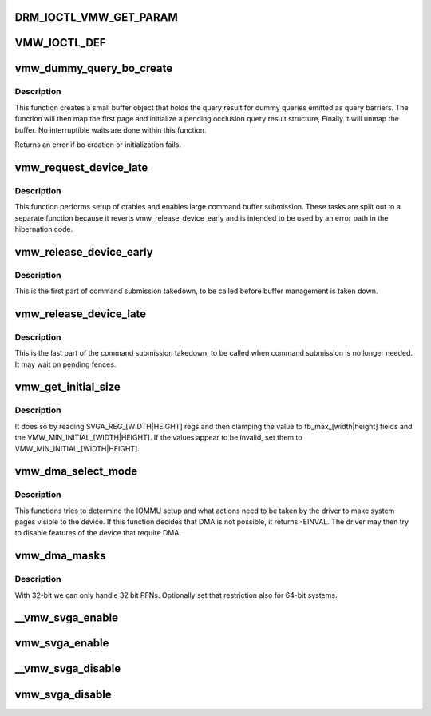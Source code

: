 .. -*- coding: utf-8; mode: rst -*-
.. src-file: drivers/gpu/drm/vmwgfx/vmwgfx_drv.c

.. _`drm_ioctl_vmw_get_param`:

DRM_IOCTL_VMW_GET_PARAM
=======================

.. c:function::  DRM_IOCTL_VMW_GET_PARAM()

.. _`vmw_ioctl_def`:

VMW_IOCTL_DEF
=============

.. c:function::  VMW_IOCTL_DEF( ioctl,  func,  flags)

    DRM_COMMAND_BASE.

    :param  ioctl:
        *undescribed*

    :param  func:
        *undescribed*

    :param  flags:
        *undescribed*

.. _`vmw_dummy_query_bo_create`:

vmw_dummy_query_bo_create
=========================

.. c:function:: int vmw_dummy_query_bo_create(struct vmw_private *dev_priv)

    create a bo to hold a dummy query result

    :param struct vmw_private \*dev_priv:
        A device private structure.

.. _`vmw_dummy_query_bo_create.description`:

Description
-----------

This function creates a small buffer object that holds the query
result for dummy queries emitted as query barriers.
The function will then map the first page and initialize a pending
occlusion query result structure, Finally it will unmap the buffer.
No interruptible waits are done within this function.

Returns an error if bo creation or initialization fails.

.. _`vmw_request_device_late`:

vmw_request_device_late
=======================

.. c:function:: int vmw_request_device_late(struct vmw_private *dev_priv)

    Perform late device setup

    :param struct vmw_private \*dev_priv:
        Pointer to device private.

.. _`vmw_request_device_late.description`:

Description
-----------

This function performs setup of otables and enables large command
buffer submission. These tasks are split out to a separate function
because it reverts vmw_release_device_early and is intended to be used
by an error path in the hibernation code.

.. _`vmw_release_device_early`:

vmw_release_device_early
========================

.. c:function:: void vmw_release_device_early(struct vmw_private *dev_priv)

    Early part of fifo takedown.

    :param struct vmw_private \*dev_priv:
        Pointer to device private struct.

.. _`vmw_release_device_early.description`:

Description
-----------

This is the first part of command submission takedown, to be called before
buffer management is taken down.

.. _`vmw_release_device_late`:

vmw_release_device_late
=======================

.. c:function:: void vmw_release_device_late(struct vmw_private *dev_priv)

    Late part of fifo takedown.

    :param struct vmw_private \*dev_priv:
        Pointer to device private struct.

.. _`vmw_release_device_late.description`:

Description
-----------

This is the last part of the command submission takedown, to be called when
command submission is no longer needed. It may wait on pending fences.

.. _`vmw_get_initial_size`:

vmw_get_initial_size
====================

.. c:function:: void vmw_get_initial_size(struct vmw_private *dev_priv)

    :param struct vmw_private \*dev_priv:
        *undescribed*

.. _`vmw_get_initial_size.description`:

Description
-----------

It does so by reading SVGA_REG_[WIDTH\|HEIGHT] regs and then
clamping the value to fb_max_[width\|height] fields and the
VMW_MIN_INITIAL_[WIDTH\|HEIGHT].
If the values appear to be invalid, set them to
VMW_MIN_INITIAL_[WIDTH\|HEIGHT].

.. _`vmw_dma_select_mode`:

vmw_dma_select_mode
===================

.. c:function:: int vmw_dma_select_mode(struct vmw_private *dev_priv)

    Determine how DMA mappings should be set up for this system.

    :param struct vmw_private \*dev_priv:
        Pointer to a struct vmw_private

.. _`vmw_dma_select_mode.description`:

Description
-----------

This functions tries to determine the IOMMU setup and what actions
need to be taken by the driver to make system pages visible to the
device.
If this function decides that DMA is not possible, it returns -EINVAL.
The driver may then try to disable features of the device that require
DMA.

.. _`vmw_dma_masks`:

vmw_dma_masks
=============

.. c:function:: int vmw_dma_masks(struct vmw_private *dev_priv)

    set required page- and dma masks

    :param struct vmw_private \*dev_priv:
        *undescribed*

.. _`vmw_dma_masks.description`:

Description
-----------

With 32-bit we can only handle 32 bit PFNs. Optionally set that
restriction also for 64-bit systems.

.. _`__vmw_svga_enable`:

__vmw_svga_enable
=================

.. c:function:: void __vmw_svga_enable(struct vmw_private *dev_priv)

    Enable SVGA mode, FIFO and use of VRAM.

    :param struct vmw_private \*dev_priv:
        Pointer to device private struct.
        Needs the reservation sem to be held in non-exclusive mode.

.. _`vmw_svga_enable`:

vmw_svga_enable
===============

.. c:function:: void vmw_svga_enable(struct vmw_private *dev_priv)

    Enable SVGA mode, FIFO and use of VRAM.

    :param struct vmw_private \*dev_priv:
        Pointer to device private struct.

.. _`__vmw_svga_disable`:

__vmw_svga_disable
==================

.. c:function:: void __vmw_svga_disable(struct vmw_private *dev_priv)

    Disable SVGA mode and use of VRAM.

    :param struct vmw_private \*dev_priv:
        Pointer to device private struct.
        Needs the reservation sem to be held in exclusive mode.
        Will not empty VRAM. VRAM must be emptied by caller.

.. _`vmw_svga_disable`:

vmw_svga_disable
================

.. c:function:: void vmw_svga_disable(struct vmw_private *dev_priv)

    Disable SVGA_MODE, and use of VRAM. Keep the fifo running.

    :param struct vmw_private \*dev_priv:
        Pointer to device private struct.
        Will empty VRAM.

.. This file was automatic generated / don't edit.


